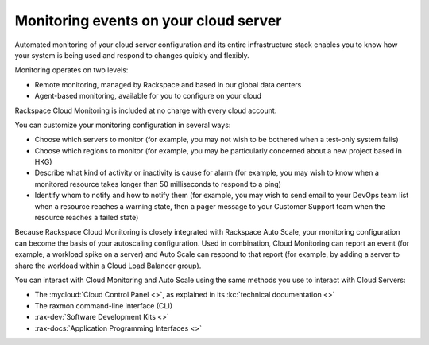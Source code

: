 .. _server-events:

^^^^^^^^^^^^^^^^^^^^^^^^^^^^^^^^^^^^^^
Monitoring events on your cloud server
^^^^^^^^^^^^^^^^^^^^^^^^^^^^^^^^^^^^^^
Automated monitoring of your cloud server configuration and its entire
infrastructure stack enables you to know how your system is being used
and respond to changes quickly and flexibly.

Monitoring operates on two levels:

* Remote monitoring, managed by Rackspace and based in our global data
  centers

* Agent-based monitoring, available for you to configure on your cloud

Rackspace Cloud Monitoring is included at no charge with every cloud account.

You can customize your monitoring configuration in several ways:

* Choose which servers to monitor
  (for example, you may not wish to be bothered when
  a test-only system fails)

* Choose which regions to monitor
  (for example, you may be particularly concerned
  about a new project based in HKG)

* Describe what kind of activity or inactivity is cause for alarm
  (for example, you
  may wish to know when a monitored resource takes longer than 50
  milliseconds to respond to a ping)

* Identify whom to notify and how to notify them
  (for example, you may wish to send
  email to your DevOps team list when a resource reaches a warning
  state, then a pager message to your Customer Support team when the
  resource reaches a failed state)

Because Rackspace Cloud Monitoring is closely integrated with Rackspace
Auto Scale, your monitoring configuration can become the basis of your
autoscaling configuration. Used in combination, Cloud Monitoring can
report an event (for example, a workload spike on a server) and
Auto Scale can respond to that report (for example, by adding a
server to share the workload within a Cloud Load Balancer group).

You can interact with Cloud Monitoring and Auto Scale using the same
methods you use to interact with Cloud Servers:

* The :mycloud:`Cloud Control Panel <>`, as
  explained in its
  :kc:`technical documentation <>`

* The raxmon command-line interface (CLI)

* :rax-dev:`Software Development Kits <>`

* :rax-docs:`Application Programming Interfaces <>`
